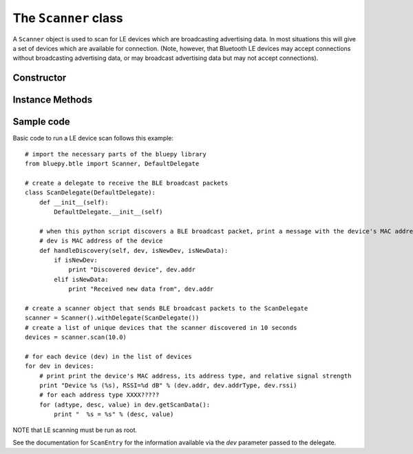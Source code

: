 .. _scanner:

The ``Scanner`` class
=====================
  
A ``Scanner`` object is used to scan for LE devices which are broadcasting
advertising data. In most situations this will give a set of devices which
are available for connection. (Note, however, that Bluetooth LE devices may
accept connections without broadcasting advertising data, or may broadcast
advertising data but may not accept connections).


Constructor
-----------

.. function:: Scanner( [index=0] )

    Creates and initialises a new scanner object. *index* identifies the
    Bluetooth interface to use (where 0 is **/dev/hci0** etc). Scanning
    does not start until the *start()* or *scan()* methods are called -
    see below for details.
 
Instance Methods
----------------

.. function:: withDelegate(delegate)

    Stores a reference to a *delegate* object, which receives callbacks
    when broadcasts from devices are received. See the documentation for
    ``DefaultDelegate`` for details. 

.. function:: scan( [timeout = 10] )

    Scans for devices for the given *timeout* in seconds. During this 
    period, callbacks to the *delegate* object will be called. When the
    timeout ends, scanning will stop and the method will return a list
    (or a *view* on Python 3.x) of ``ScanEntry`` objects for all devices
    discovered during that time.
    
    *scan()* is equivalent to calling the *clear()*, *start()*, 
    *process()* and *stop()* methods in order.
     
.. function:: clear()

    Clears the current set of discovered devices. 
    
.. function:: start()

    Enables reception of advertising broadcasts from peripherals.
    Should be called before calling *process()*.

.. function:: process ( [timeout = 10] )

    Waits for advertising broadcasts and calls the *delegate* object
    when they are received. Returns after the given *timeout* period
    in seconds. This may be called multiple times (between calls to
    *start()* and *stop()* ).
    
.. function:: stop()

    Disables reception of advertising broadcasts. Should be called after
    *process()* has returned.

.. function:: getDevices()

    Returns a list (a *view* on Python 3.x) of ``ScanEntry`` objects for
    all devices which have been discovered (since the last *clear()* call).

Sample code
-----------

Basic code to run a LE device scan follows this example::
    
    # import the necessary parts of the bluepy library
    from bluepy.btle import Scanner, DefaultDelegate

    # create a delegate to receive the BLE broadcast packets 
    class ScanDelegate(DefaultDelegate):
        def __init__(self):
            DefaultDelegate.__init__(self)

        # when this python script discovers a BLE broadcast packet, print a message with the device's MAC address
        # dev is MAC address of the device  
        def handleDiscovery(self, dev, isNewDev, isNewData):
            if isNewDev:
                print "Discovered device", dev.addr
            elif isNewData:
                print "Received new data from", dev.addr

    # create a scanner object that sends BLE broadcast packets to the ScanDelegate
    scanner = Scanner().withDelegate(ScanDelegate())
    # create a list of unique devices that the scanner discovered in 10 seconds
    devices = scanner.scan(10.0)

    # for each device (dev) in the list of devices 
    for dev in devices:
        # print print the device's MAC address, its address type, and relative signal strength  
        print "Device %s (%s), RSSI=%d dB" % (dev.addr, dev.addrType, dev.rssi)
        # for each address type XXXX?????
        for (adtype, desc, value) in dev.getScanData():
            print "  %s = %s" % (desc, value)

NOTE that LE scanning must be run as root.

See the documentation for ``ScanEntry`` for the information available via the *dev*
parameter passed to the delegate.

